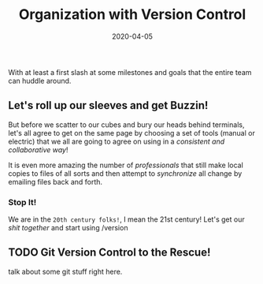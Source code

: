 #+title: Organization with Version Control
#+date: 2020-04-05
#+weight: 20

With at least a first slash at some milestones and goals that the
entire team can huddle around. 

** Let's roll up our sleeves and get Buzzin!

But before we scatter to our cubes and bury our heads behind
terminals, let's all agree to get on the same page by choosing a set
of tools (manual or electric) that we all are going to agree on using
in a /consistent and collaborative way/!

It is even more amazing the number of /professionals/ that still make
local copies to files of all sorts and then attempt to /synchronize/
all change by emailing files back and forth.

*** Stop It!

We are in the ~20th century folks!~, I mean the 21st century! Let's
get our /shit together/ and start using /version

** TODO Git Version Control to the Rescue!

talk about some git stuff right here.

